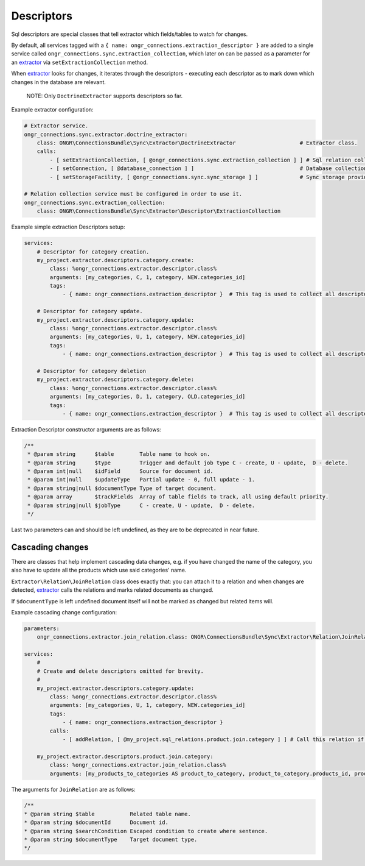 Descriptors
===========

Sql descriptors are special classes that tell extractor which fields/tables to watch for changes.

By default, all services tagged with a ``{ name: ongr_connections.extraction_descriptor }`` are added to a single service
called ``ongr_connections.sync.extraction_collection``, which later on can be passed as a parameter for
an `extractor <../extractor/extractor.rst>`_ via ``setExtractionCollection`` method.

When `extractor <../extractor/extractor.rst>`_ looks for changes, it iterates through the descriptors -
executing each descriptor as to mark down which changes in the database are relevant.

    NOTE: Only ``DoctrineExtractor`` supports descriptors so far.

Example extractor configuration:

.. code-block:: yaml

    # Extractor service.
    ongr_connections.sync.extractor.doctrine_extractor:
        class: ONGR\ConnectionsBundle\Sync\Extractor\DoctrineExtractor                    # Extractor class.
        calls:
            - [ setExtractionCollection, [ @ongr_connections.sync.extraction_collection ] ] # Sql relation collection.
            - [ setConnection, [ @database_connection ] ]                                 # Database collection.
            - [ setStorageFacility, [ @ongr_connections.sync.sync_storage ] ]             # Sync storage provider.

    # Relation collection service must be configured in order to use it.
    ongr_connections.sync.extraction_collection:
        class: ONGR\ConnectionsBundle\Sync\Extractor\Descriptor\ExtractionCollection


Example simple extraction Descriptors setup:

.. code-block:: yaml

    services:
        # Descriptor for category creation.
        my_project.extractor.descriptors.category.create:
            class: %ongr_connections.extractor.descriptor.class%
            arguments: [my_categories, C, 1, category, NEW.categories_id]
            tags:
                - { name: ongr_connections.extraction_descriptor }  # This tag is used to collect all descriptors.

        # Descriptor for category update.
        my_project.extractor.descriptors.category.update:
            class: %ongr_connections.extractor.descriptor.class%
            arguments: [my_categories, U, 1, category, NEW.categories_id]
            tags:
                - { name: ongr_connections.extraction_descriptor }  # This tag is used to collect all descriptors.

        # Descriptor for category deletion
        my_project.extractor.descriptors.category.delete:
            class: %ongr_connections.extractor.descriptor.class%
            arguments: [my_categories, D, 1, category, OLD.categories_id]
            tags:
                - { name: ongr_connections.extraction_descriptor }  # This tag is used to collect all descriptors.

..

Extraction Descriptor constructor arguments are as follows:

.. code-block:: php

    /**
     * @param string      $table        Table name to hook on.
     * @param string      $type         Trigger and default job type C - create, U - update,  D - delete.
     * @param int|null    $idField      Source for document id.
     * @param int|null    $updateType   Partial update - 0, full update - 1.
     * @param string|null $documentType Type of target document.
     * @param array       $trackFields  Array of table fields to track, all using default priority.
     * @param string|null $jobType      C - create, U - update,  D - delete.
     */
..

Last two parameters can and should be left undefined, as they are to be deprecated in near future.

Cascading changes
-----------------

There are classes that help implement cascading data changes, e.g. if you have changed the name of the
category, you also have to update all the products which use said categories' name.

``Extractor\Relation\JoinRelation`` class does exactly that: you can attach it to a relation and when changes are
detected, `extractor <../extractor/extractor.rst>`_ calls the relations and marks related documents as changed.

If ``$documentType`` is left undefined document itself will not be marked as changed but related items will.

Example cascading change configuration:

.. code-block:: yaml

    parameters:
        ongr_connections.extractor.join_relation.class: ONGR\ConnectionsBundle\Sync\Extractor\Relation\JoinRelation

    services:
        #
        # Create and delete descriptors omitted for brevity.
        #
        my_project.extractor.descriptors.category.update:
            class: %ongr_connections.extractor.descriptor.class%
            arguments: [my_categories, U, 1, category, NEW.categories_id]
            tags:
                - { name: ongr_connections.extraction_descriptor }
            calls:
                - [ addRelation, [ @my_project.sql_relations.product.join.category ] ] # Call this relation if category is updated.

        my_project.extractor.descriptors.product.join.category:
            class: %ongr_connections.extractor.join_relation.class%
            arguments: [my_products_to_categories AS product_to_category, product_to_category.products_id, product_to_category.categories_id=NEW.categories_id, product, U, 1]
..

The arguments for ``JoinRelation`` are as follows:

.. code-block:: php

     /**
     * @param string $table           Related table name.
     * @param string $documentId      Document id.
     * @param string $searchCondition Escaped condition to create where sentence.
     * @param string $documentType    Target document type.
     */
..
